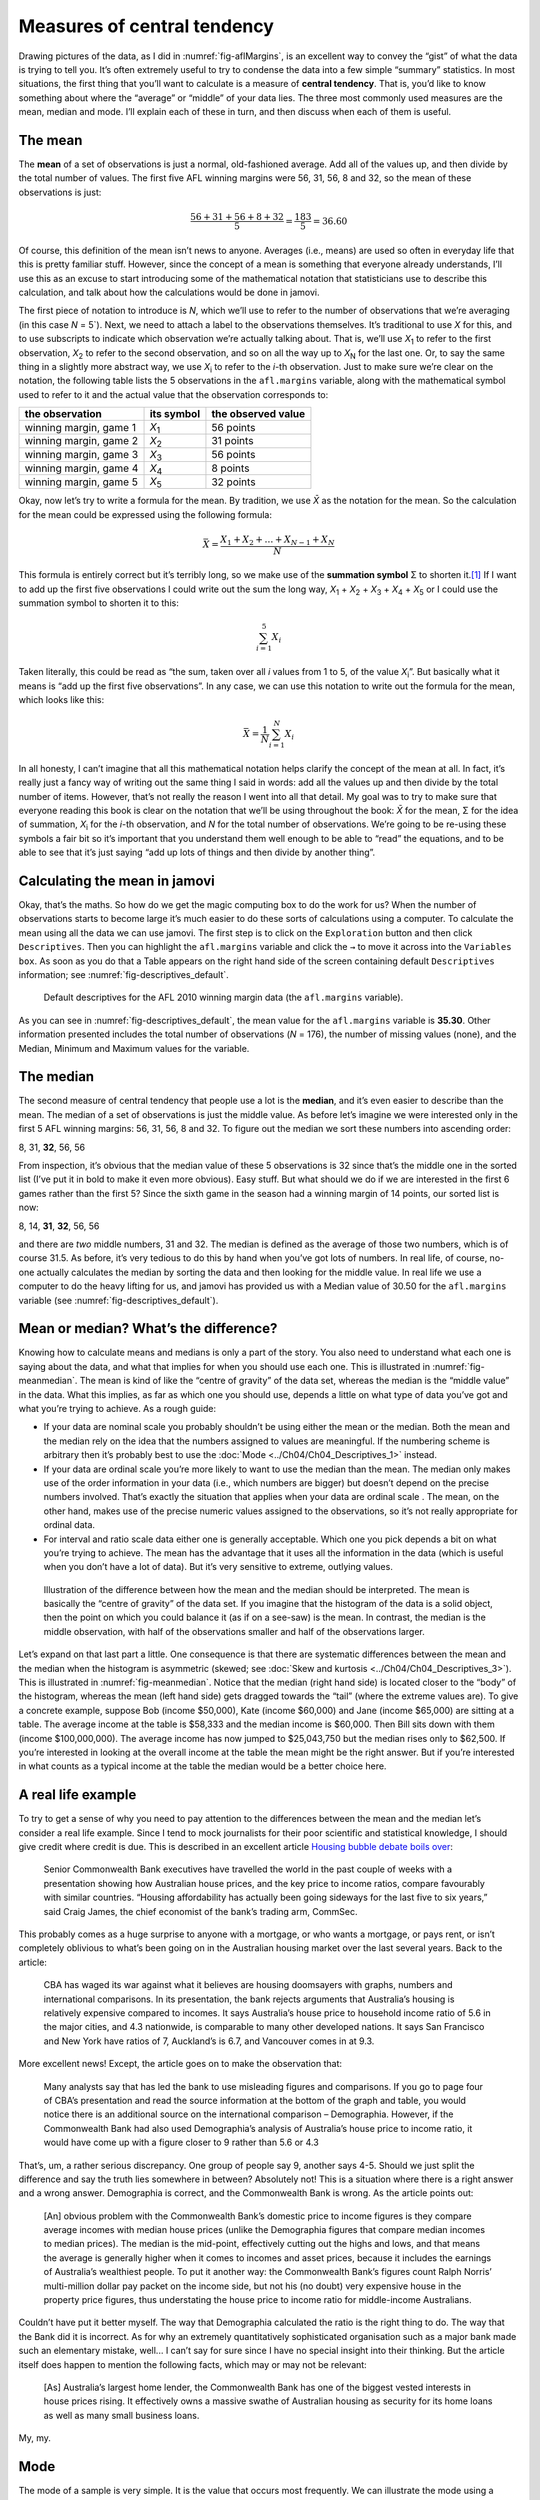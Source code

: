 .. sectionauthor:: `Danielle J. Navarro <https://djnavarro.net/>`_ and `David R. Foxcroft <https://www.davidfoxcroft.com/>`_

Measures of central tendency
----------------------------

Drawing pictures of the data, as I did in :numref:`fig-aflMargins`, is an
excellent way to convey the “gist” of what the data is trying to tell you.
It’s often extremely useful to try to condense the data into a few simple
“summary” statistics. In most situations, the first thing that you’ll want
to calculate is a measure of **central tendency**. That is, you’d like to
know something about where the “average” or “middle” of your data lies.
The three most commonly used measures are the mean, median and mode.
I’ll explain each of these in turn, and then discuss when each of them
is useful.

The mean
~~~~~~~~

The **mean** of a set of observations is just a normal, old-fashioned average.
Add all of the values up, and then divide by the total number of values. The
first five AFL winning margins were 56, 31, 56, 8 and 32, so the mean of these
observations is just:

.. math:: \frac{56 + 31 + 56 + 8 + 32}{5} = \frac{183}{5} = 36.60

Of course, this definition of the mean isn’t news to anyone. Averages (i.e.,
means) are used so often in everyday life that this is pretty familiar stuff.
However, since the concept of a mean is something that everyone already
understands, I’ll use this as an excuse to start introducing some of the
mathematical notation that statisticians use to describe this calculation, and
talk about how the calculations would be done in jamovi.

The first piece of notation to introduce is *N*, which we’ll use to refer to
the number of observations that we’re averaging (in this case *N* = 5`). Next,
we need to attach a label to the observations themselves. It’s traditional to
use *X* for this, and to use subscripts to indicate which observation we’re
actually talking about. That is, we’ll use *X*\ :sub:`1` to refer to the first
observation, *X*\ :sub:`2` to refer to the second observation, and so on all the
way up to *X*\ :sub:`N` for the last one. Or, to say the same thing in a slightly
more abstract way, we use *X*\ :sub:`i` to refer to the *i*-th observation. Just
to make sure we’re clear on the notation, the following table lists the 5
observations in the ``afl.margins`` variable, along with the mathematical
symbol used to refer to it and the actual value that the observation
corresponds to:

+------------------------+---------------+--------------------+
| the observation        | its symbol    | the observed value |
+========================+===============+====================+
| winning margin, game 1 | *X*\ :sub:`1` |          56 points |
+------------------------+---------------+--------------------+
| winning margin, game 2 | *X*\ :sub:`2` |          31 points |
+------------------------+---------------+--------------------+
| winning margin, game 3 | *X*\ :sub:`3` |          56 points |
+------------------------+---------------+--------------------+
| winning margin, game 4 | *X*\ :sub:`4` |           8 points |
+------------------------+---------------+--------------------+
| winning margin, game 5 | *X*\ :sub:`5` |          32 points |
+------------------------+---------------+--------------------+

Okay, now let’s try to write a formula for the mean. By tradition, we use *X̄*
as the notation for the mean. So the calculation for the mean could be
expressed using the following formula:

.. math:: \bar{X} = \frac{X_1 + X_2 + \ldots + X_{N-1} + X_N}{N}

This formula is entirely correct but it’s terribly long, so we make use
of the **summation symbol** Σ to shorten it.\ [#]_ If I want to add up the
first five observations I could write out the sum the long way, *X*\ :sub:`1` +
*X*\ :sub:`2` + *X*\ :sub:`3` + *X*\ :sub:`4` + *X*\ :sub:`5` or I could use
the summation symbol to shorten it to this:

.. math:: \sum_{i=1}^5 X_i

Taken literally, this could be read as “the sum, taken over all *i* values from
1 to 5, of the value *X*\ :sub:`i`”. But basically what it means is “add up the
first five observations”. In any case, we can use this notation to write out
the formula for the mean, which looks like this:

.. math:: \bar{X} = \frac{1}{N} \sum_{i=1}^N X_i

In all honesty, I can’t imagine that all this mathematical notation helps
clarify the concept of the mean at all. In fact, it’s really just a fancy way
of writing out the same thing I said in words: add all the values up and then
divide by the total number of items. However, that’s not really the reason I
went into all that detail. My goal was to try to make sure that everyone
reading this book is clear on the notation that we’ll be using throughout the
book: *X̄* for the mean, Σ for the idea of summation, *X*\ :sub:`i` for the
*i*-th observation, and *N* for the total number of observations. We’re going
to be re-using these symbols a fair bit so it’s important that you understand
them well enough to be able to “read” the equations, and to be able to see that
it’s just saying “add up lots of things and then divide by another thing”.

Calculating the mean in jamovi
~~~~~~~~~~~~~~~~~~~~~~~~~~~~~~

Okay, that’s the maths. So how do we get the magic computing box to do
the work for us? When the number of observations starts to become large
it’s much easier to do these sorts of calculations using a computer. To
calculate the mean using all the data we can use jamovi. The first step
is to click on the ``Exploration`` button and then click ``Descriptives``.
Then you can highlight the ``afl.margins`` variable and click the ``→`` to
move it across into the ``Variables box``. As soon as you do that a Table
appears on the right hand side of the screen containing default
``Descriptives`` information; see :numref:`fig-descriptives_default`.

.. ----------------------------------------------------------------------------

.. _fig-descriptives_default:
.. figure:: ../_images/lsj_descriptives_default.*
   :alt: AFL 2010 winning margin data

   Default descriptives for the AFL 2010 winning margin data
   (the ``afl.margins`` variable).
   
.. ----------------------------------------------------------------------------


As you can see in :numref:`fig-descriptives_default`, the mean
value for the ``afl.margins`` variable is **35.30**. Other information
presented includes the total number of observations (*N* = 176), the number
of missing values (none), and the Median, Minimum and Maximum values for
the variable.

The median
~~~~~~~~~~

The second measure of central tendency that people use a lot is the
**median**, and it’s even easier to describe than the mean. The median
of a set of observations is just the middle value. As before let’s
imagine we were interested only in the first 5 AFL winning margins: 56,
31, 56, 8 and 32. To figure out the median we sort these numbers into
ascending order:

| 8, 31, **32**, 56, 56

From inspection, it’s obvious that the median value of these 5
observations is 32 since that’s the middle one in the sorted list (I’ve
put it in bold to make it even more obvious). Easy stuff. But what
should we do if we are interested in the first 6 games rather than the
first 5? Since the sixth game in the season had a winning margin of 14
points, our sorted list is now:

| 8, 14, **31**, **32**, 56, 56

and there are *two* middle numbers, 31 and 32. The median is defined as
the average of those two numbers, which is of course 31.5. As before,
it’s very tedious to do this by hand when you’ve got lots of numbers. In
real life, of course, no-one actually calculates the median by sorting
the data and then looking for the middle value. In real life we use a
computer to do the heavy lifting for us, and jamovi has provided us with
a Median value of 30.50 for the ``afl.margins`` variable
(see :numref:`fig-descriptives_default`).

Mean or median? What’s the difference?
~~~~~~~~~~~~~~~~~~~~~~~~~~~~~~~~~~~~~~

Knowing how to calculate means and medians is only a part of the story.
You also need to understand what each one is saying about the data, and
what that implies for when you should use each one. This is illustrated
in :numref:`fig-meanmedian`. The mean is kind of like the “centre of
gravity” of the data set, whereas the median is the “middle value” in
the data. What this implies, as far as which one you should use, depends
a little on what type of data you’ve got and what you’re trying to achieve.
As a rough guide:

-  If your data are nominal scale |nominal| you probably shouldn’t be using either
   the mean or the median. Both the mean and the median rely on the idea
   that the numbers assigned to values are meaningful. If the numbering
   scheme is arbitrary then it’s probably best to use the :doc:`Mode 
   <../Ch04/Ch04_Descriptives_1>` instead.

-  If your data are ordinal scale |ordinal| you’re more likely to want to use
   the median than the mean. The median only makes use of the order
   information in your data (i.e., which numbers are bigger) but doesn’t
   depend on the precise numbers involved. That’s exactly the situation
   that applies when your data are ordinal scale |ordinal|. The mean, on the
   other hand, makes use of the precise numeric values assigned to the
   observations, so it’s not really appropriate for ordinal data.

-  For interval and ratio scale data |continuous| either one is generally
   acceptable. Which one you pick depends a bit on what you’re trying to
   achieve. The mean has the advantage that it uses all the information in the
   data (which is useful when you don’t have a lot of data). But it’s
   very sensitive to extreme, outlying values.


.. ----------------------------------------------------------------------------

.. _fig-meanmedian:

.. figure:: ../_images/lsj_meanmedian.*
   :alt: Comparison of mean and median

   Illustration of the difference between how the mean and the median should be
   interpreted. The mean is basically the “centre of gravity” of the data set.
   If you imagine that the histogram of the data is a solid object, then the
   point on which you could balance it (as if on a see-saw) is the mean. In
   contrast, the median is the middle observation, with half of the
   observations smaller and half of the observations larger.
   
.. ----------------------------------------------------------------------------

Let’s expand on that last part a little. One consequence is that there are
systematic differences between the mean and the median when the histogram is
asymmetric (skewed; see :doc:`Skew and kurtosis <../Ch04/Ch04_Descriptives_3>`). This
is illustrated in :numref:`fig-meanmedian`. Notice that the median (right hand
side) is located closer to the “body” of the histogram, whereas the mean (left
hand side) gets dragged towards the “tail” (where the extreme values are). To
give a concrete example, suppose Bob (income $50,000), Kate (income $60,000)
and Jane (income $65,000) are sitting at a table. The average income at the
table is $58,333 and the median income is $60,000. Then Bill sits down with
them (income $100,000,000). The average income has now jumped to $25,043,750
but the median rises only to $62,500. If you’re interested in looking at the
overall income at the table the mean might be the right answer. But if you’re
interested in what counts as a typical income at the table the median would be
a better choice here.

A real life example
~~~~~~~~~~~~~~~~~~~

To try to get a sense of why you need to pay attention to the
differences between the mean and the median let’s consider a real life
example. Since I tend to mock journalists for their poor scientific and
statistical knowledge, I should give credit where credit is due. This is
described in an excellent article `Housing bubble debate boils over 
<https://www.abc.net.au/news/stories/2010/09/24/3021480.htm>`__:

   Senior Commonwealth Bank executives have travelled the world in the
   past couple of weeks with a presentation showing how Australian house
   prices, and the key price to income ratios, compare favourably with
   similar countries. “Housing affordability has actually been going
   sideways for the last five to six years,” said Craig James, the chief
   economist of the bank’s trading arm, CommSec.

This probably comes as a huge surprise to anyone with a mortgage, or who
wants a mortgage, or pays rent, or isn’t completely oblivious to what’s
been going on in the Australian housing market over the last several
years. Back to the article:

   CBA has waged its war against what it believes are housing doomsayers
   with graphs, numbers and international comparisons. In its
   presentation, the bank rejects arguments that Australia’s housing is
   relatively expensive compared to incomes. It says Australia’s house
   price to household income ratio of 5.6 in the major cities, and 4.3
   nationwide, is comparable to many other developed nations. It says
   San Francisco and New York have ratios of 7, Auckland’s is 6.7, and
   Vancouver comes in at 9.3.

More excellent news! Except, the article goes on to make the observation
that:

   Many analysts say that has led the bank to use misleading figures and
   comparisons. If you go to page four of CBA’s presentation and read
   the source information at the bottom of the graph and table, you
   would notice there is an additional source on the international
   comparison – Demographia. However, if the Commonwealth Bank had also
   used Demographia’s analysis of Australia’s house price to income
   ratio, it would have come up with a figure closer to 9 rather than
   5.6 or 4.3

That’s, um, a rather serious discrepancy. One group of people say 9,
another says 4-5. Should we just split the difference and say the truth
lies somewhere in between? Absolutely not! This is a situation where
there is a right answer and a wrong answer. Demographia is correct, and
the Commonwealth Bank is wrong. As the article points out:

   [An] obvious problem with the Commonwealth Bank’s domestic price to
   income figures is they compare average incomes with median house
   prices (unlike the Demographia figures that compare median incomes to
   median prices). The median is the mid-point, effectively cutting out
   the highs and lows, and that means the average is generally higher
   when it comes to incomes and asset prices, because it includes the
   earnings of Australia’s wealthiest people. To put it another way: the
   Commonwealth Bank’s figures count Ralph Norris’ multi-million dollar
   pay packet on the income side, but not his (no doubt) very expensive
   house in the property price figures, thus understating the house
   price to income ratio for middle-income Australians.

Couldn’t have put it better myself. The way that Demographia calculated
the ratio is the right thing to do. The way that the Bank did it is
incorrect. As for why an extremely quantitatively sophisticated
organisation such as a major bank made such an elementary mistake,
well... I can’t say for sure since I have no special insight into their
thinking. But the article itself does happen to mention the following
facts, which may or may not be relevant:

   [As] Australia’s largest home lender, the Commonwealth Bank has one
   of the biggest vested interests in house prices rising. It
   effectively owns a massive swathe of Australian housing as security
   for its home loans as well as many small business loans.

My, my.

Mode
~~~~

The mode of a sample is very simple. It is the value that occurs most
frequently. We can illustrate the mode using a different AFL variable:
who has played in the most finals? Open the |aflsmall_finalists|_ data
set and take a look at the ``afl.finalists`` variable, see 
:numref:`fig-aflsmall_finalists`. This variable contains the names of
all 400 teams that played in all 200 finals matches played during the
period 1987 to 2010.


.. ----------------------------------------------------------------------------

.. _fig-aflsmall_finalists:
.. figure:: ../_images/lsj_aflsmall_finalists.png
   :alt: Variables in ``aflsmall_finalists``

   Screenshot of jamovi showing the variables stored in the
   |aflsmall_finalists|_ data set
   
.. ----------------------------------------------------------------------------

.. _fig-aflsmall_finalists_mode:
.. figure:: ../_images/lsj_aflsmall_finalists_mode.png
   :alt: Frequency table for ``afl.margins`` in ``aflsmall_finalists``

   Screenshot of jamovi showing the frequency table for the
   ``afl.finalists`` variable in the |aflsmall_finalists|_ data set
   
.. ----------------------------------------------------------------------------


What we *could* do is read through all 400 entries and count the number
of occasions on which each team name appears in our list of finalists,
thereby producing a **frequency table**. However, that would be mindless
and boring: exactly the sort of task that computers are great at. So
let’s use jamovi to do this for us. Under ``Exploration`` → ``Descriptives``
click the small check box labelled ``Frequency tables`` and you should get
something like :numref:`fig-aflsmall_finalists_mode`.

Now that we have our frequency table we can just look at it and see
that, over the 24 years for which we have data, Geelong has played in
more finals than any other team. Thus, the mode of the ``afl.finalists``
data is "Geelong". We can see that Geelong (39 finals) played in
more finals than any other team during the 1987 to 2010 period. It’s also
worth noting that in the ``Descriptives`` Table no results are calculated
for Mean, Median, Minimum or Maximum. This is because the
``afl.finalists`` variable is a nominal text variable so it makes no
sense to calculate these values.

One last point to make regarding the mode. Whilst the mode is most often 
calculated when you have nominal data, because means and medians are useless
for those sorts of variables, there are some situations in which you really do
want to know the mode of an ordinal, interval or ratio scale variable. For
instance, let’s go back to our ``afl.margins`` variable. This variable is
clearly ratio scale (if it’s not clear to you, it may help to re-read section
:doc:`Scales of measurement <../Ch02/Ch02_StudyDesign_2>`), and so in most situations
the mean or the median is the measure of central tendency that you want. But
consider this scenario: a friend of yours is offering a bet and they pick a
football game at random. Without knowing who is playing you have to guess the
*exact* winning margin. If you guess correctly you win $50. If you don’t you
lose $1. There are no consolation prizes for “almost” getting the right answer.
You have to guess exactly the right margin. For this bet, the mean and the
median are completely useless to you. It is the mode that you should bet on. To
calculate the mode for the ``afl.margins`` variable in jamovi, go back to that
data set and on the ``Exploration`` → ``Descriptives`` screen you will see you
can expand the section marked ``Statistics``. Click on the checkbox marked
``Mode`` and you will see the modal value presented in the ``Descriptives``
Table, as in :numref:`fig-aflsmall_margins_mode`. So the 2010 data suggest you
should bet on a 3 point margin.

.. ----------------------------------------------------------------------------

.. _fig-aflsmall_margins_mode:
.. figure:: ../_images/lsj_aflsmall_margins_mode.png
   :alt: Modal value in of ``afl.margins`` in ``aflsmall_finalists``

   Screenshot of jamovi showing the modal value for the afl.margins variable
   
.. ----------------------------------------------------------------------------

------

.. [#]
   The choice to use *Σ* to denote summation isn’t arbitrary. It’s the Greek
   upper case letter sigma, which is the analogue of the letter S in that
   alphabet. Similarly, there’s an equivalent symbol used to denote the
   multiplication of lots of numbers, because multiplications are also called
   “products” we use the *Π* symbol for this (the Greek upper case pi, which is
   the analogue of the letter P).

.. ----------------------------------------------------------------------------
   
.. |aflsmall_finalists|                replace:: ``aflsmall_finalists``
.. _aflsmall_finalists:                _static/data/aflsmall_finalists.omv

.. |continuous|                       image:: ../_images/variable-continuous.*
   :width: 16px
 
.. |nominal|                          image:: ../_images/variable-nominal.*
   :width: 16px
 
.. |ordinal|                          image:: ../_images/variable-ordinal.*
   :width: 16px
